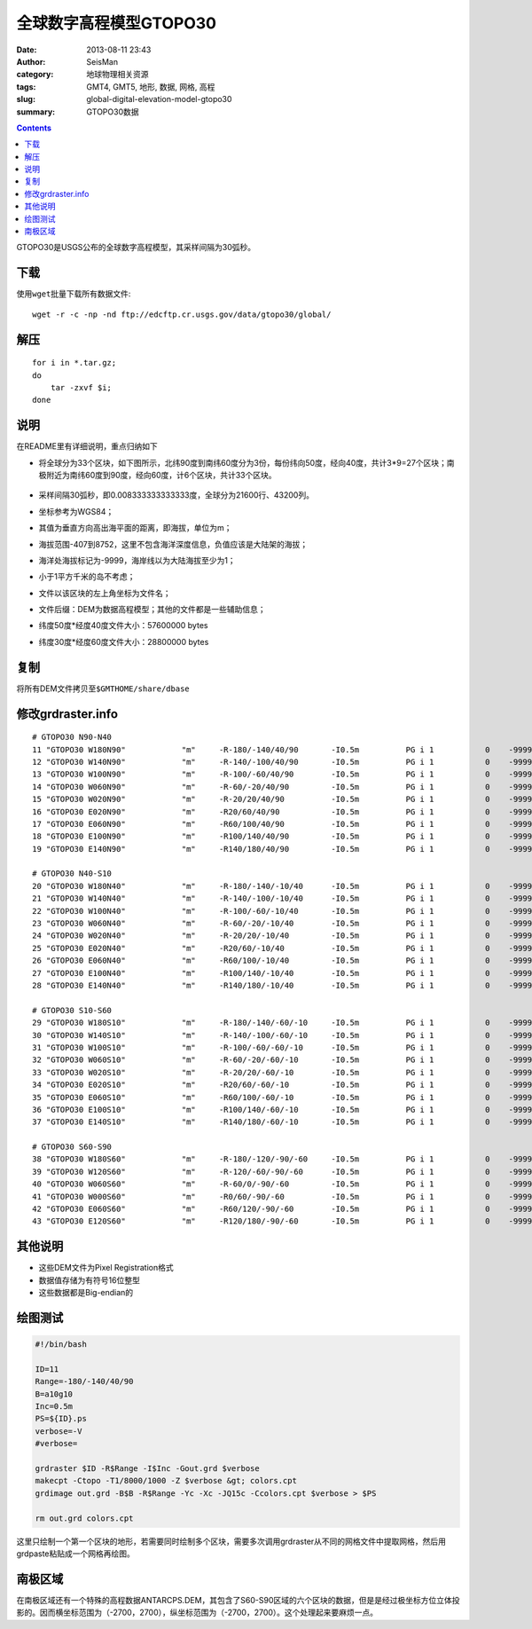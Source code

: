 全球数字高程模型GTOPO30
########################

:date: 2013-08-11 23:43
:author: SeisMan
:category: 地球物理相关资源
:tags: GMT4, GMT5, 地形, 数据, 网格, 高程
:slug: global-digital-elevation-model-gtopo30
:summary: GTOPO30数据

.. contents::

GTOPO30是USGS公布的全球数字高程模型，其采样间隔为30弧秒。

下载
====

使用\ ``wget``\ 批量下载所有数据文件::

    wget -r -c -np -nd ftp://edcftp.cr.usgs.gov/data/gtopo30/global/

解压
====

::

    for i in *.tar.gz;
    do
        tar -zxvf $i;
    done

说明
====

在README里有详细说明，重点归纳如下

-  将全球分为33个区块，如下图所示，北纬90度到南纬60度分为3份，每份纬向50度，经向40度，共计3\*9=27个区块；南极附近为南纬60度到90度，经向60度，计6个区块，共计33个区块。

   .. figure:: /images/2013081101.png
      :width: 700 px
      :alt: gtopo30

-  采样间隔30弧秒，即0.008333333333333度，全球分为21600行、43200列。
-  坐标参考为WGS84；
-  其值为垂直方向高出海平面的距离，即海拔，单位为m；
-  海拔范围-407到8752，这里不包含海洋深度信息，负值应该是大陆架的海拔；
-  海洋处海拔标记为-9999，海岸线以为大陆海拔至少为1；
-  小于1平方千米的岛不考虑；
-  文件以该区块的左上角坐标为文件名；
-  文件后缀：DEM为数据高程模型；其他的文件都是一些辅助信息；
-  纬度50度\*经度40度文件大小：57600000 bytes
-  纬度30度\*经度60度文件大小：28800000 bytes

复制
====

将所有DEM文件拷贝至\ ``$GMTHOME/share/dbase``\

修改grdraster.info
==================

::

    # GTOPO30 N90-N40
    11 "GTOPO30 W180N90"            "m"     -R-180/-140/40/90       -I0.5m          PG i 1           0    -9999      W180N90.DEM B
    12 "GTOPO30 W140N90"            "m"     -R-140/-100/40/90       -I0.5m          PG i 1           0    -9999      W140N90.DEM B
    13 "GTOPO30 W100N90"            "m"     -R-100/-60/40/90        -I0.5m          PG i 1           0    -9999      W100N90.DEM B
    14 "GTOPO30 W060N90"            "m"     -R-60/-20/40/90         -I0.5m          PG i 1           0    -9999      W060N90.DEM B
    15 "GTOPO30 W020N90"            "m"     -R-20/20/40/90          -I0.5m          PG i 1           0    -9999      W020N90.DEM B
    16 "GTOPO30 E020N90"            "m"     -R20/60/40/90           -I0.5m          PG i 1           0    -9999      E020N90.DEM B
    17 "GTOPO30 E060N90"            "m"     -R60/100/40/90          -I0.5m          PG i 1           0    -9999      E060N90.DEM B
    18 "GTOPO30 E100N90"            "m"     -R100/140/40/90         -I0.5m          PG i 1           0    -9999      E100N90.DEM B
    19 "GTOPO30 E140N90"            "m"     -R140/180/40/90         -I0.5m          PG i 1           0    -9999      E140N90.DEM B

    # GTOPO30 N40-S10
    20 "GTOPO30 W180N40"            "m"     -R-180/-140/-10/40      -I0.5m          PG i 1           0    -9999      W180N40.DEM B
    21 "GTOPO30 W140N40"            "m"     -R-140/-100/-10/40      -I0.5m          PG i 1           0    -9999      W140N40.DEM B
    22 "GTOPO30 W100N40"            "m"     -R-100/-60/-10/40       -I0.5m          PG i 1           0    -9999      W100N40.DEM B
    23 "GTOPO30 W060N40"            "m"     -R-60/-20/-10/40        -I0.5m          PG i 1           0    -9999      W060N40.DEM B
    24 "GTOPO30 W020N40"            "m"     -R-20/20/-10/40         -I0.5m          PG i 1           0    -9999      W020N40.DEM B
    25 "GTOPO30 E020N40"            "m"     -R20/60/-10/40          -I0.5m          PG i 1           0    -9999      E020N40.DEM B
    26 "GTOPO30 E060N40"            "m"     -R60/100/-10/40         -I0.5m          PG i 1           0    -9999      E060N40.DEM B
    27 "GTOPO30 E100N40"            "m"     -R100/140/-10/40        -I0.5m          PG i 1           0    -9999      E100N40.DEM B
    28 "GTOPO30 E140N40"            "m"     -R140/180/-10/40        -I0.5m          PG i 1           0    -9999      E140N40.DEM B

    # GTOPO30 S10-S60
    29 "GTOPO30 W180S10"            "m"     -R-180/-140/-60/-10     -I0.5m          PG i 1           0    -9999      W180S10.DEM B
    30 "GTOPO30 W140S10"            "m"     -R-140/-100/-60/-10     -I0.5m          PG i 1           0    -9999      W140S10.DEM B
    31 "GTOPO30 W100S10"            "m"     -R-100/-60/-60/-10      -I0.5m          PG i 1           0    -9999      W100S10.DEM B
    32 "GTOPO30 W060S10"            "m"     -R-60/-20/-60/-10       -I0.5m          PG i 1           0    -9999      W060S10.DEM B
    33 "GTOPO30 W020S10"            "m"     -R-20/20/-60/-10        -I0.5m          PG i 1           0    -9999      W020S10.DEM B
    34 "GTOPO30 E020S10"            "m"     -R20/60/-60/-10         -I0.5m          PG i 1           0    -9999      E020S10.DEM B
    35 "GTOPO30 E060S10"            "m"     -R60/100/-60/-10        -I0.5m          PG i 1           0    -9999      E060S10.DEM B
    36 "GTOPO30 E100S10"            "m"     -R100/140/-60/-10       -I0.5m          PG i 1           0    -9999      E100S10.DEM B
    37 "GTOPO30 E140S10"            "m"     -R140/180/-60/-10       -I0.5m          PG i 1           0    -9999      E140S10.DEM B

    # GTOPO30 S60-S90
    38 "GTOPO30 W180S60"            "m"     -R-180/-120/-90/-60     -I0.5m          PG i 1           0    -9999      W180S60.DEM B
    39 "GTOPO30 W120S60"            "m"     -R-120/-60/-90/-60      -I0.5m          PG i 1           0    -9999      W120S60.DEM B
    40 "GTOPO30 W060S60"            "m"     -R-60/0/-90/-60         -I0.5m          PG i 1           0    -9999      W060S60.DEM B
    41 "GTOPO30 W000S60"            "m"     -R0/60/-90/-60          -I0.5m          PG i 1           0    -9999      W000S60.DEM B
    42 "GTOPO30 E060S60"            "m"     -R60/120/-90/-60        -I0.5m          PG i 1           0    -9999      E060S60.DEM B
    43 "GTOPO30 E120S60"            "m"     -R120/180/-90/-60       -I0.5m          PG i 1           0    -9999      E120S60.DEM B

其他说明
========

-  这些DEM文件为Pixel Registration格式
-  数据值存储为有符号16位整型
-  这些数据都是Big-endian的

绘图测试
========

.. code-block:: bash

   #!/bin/bash

   ID=11
   Range=-180/-140/40/90
   B=a10g10
   Inc=0.5m
   PS=${ID}.ps
   verbose=-V
   #verbose=

   grdraster $ID -R$Range -I$Inc -Gout.grd $verbose
   makecpt -Ctopo -T1/8000/1000 -Z $verbose &gt; colors.cpt
   grdimage out.grd -B$B -R$Range -Yc -Xc -JQ15c -Ccolors.cpt $verbose > $PS

   rm out.grd colors.cpt

这里只绘制一个第一个区块的地形，若需要同时绘制多个区块，需要多次调用grdraster从不同的网格文件中提取网格，然后用grdpaste粘贴成一个网格再绘图。

南极区域
========

在南极区域还有一个特殊的高程数据ANTARCPS.DEM，其包含了S60-S90区域的六个区块的数据，但是是经过极坐标方位立体投影的。因而横坐标范围为（-2700，2700），纵坐标范围为（-2700，2700）。这个处理起来要麻烦一点。
